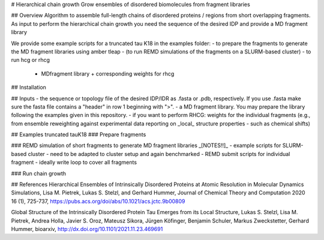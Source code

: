 # Hierarchical chain growth
Grow ensembles of disordered biomolecules from fragment libraries

## Overview
Algorithm to assemble full-length chains of disordered proteins / regions from short overlapping fragments. 
As input to perform the hierarchical chain growth you need the sequence of the desired IDP and provide a MD fragment library

We provide some example scripts for a truncated tau K18 in the examples folder:
- to prepare the fragments to generate the MD fragment libraries using amber tleap
- (to run REMD simulations of the fragments on a SLURM-based cluster)
- to run hcg or rhcg 
	- MDfragment library + corresponding weights for rhcg

## Installation

## Inputs
- the sequence or topology file of the desired IDP/IDR as .fasta or .pdb, respectively. If you use .fasta make sure the fasta file contains a "header" in row 1 beginning with ">".
- a MD fragment library. You may prepare the library following the examples given in this repository.
- if you want to perform RHCG: weights for the individual fragments (e.g., from ensemble reweighting against experimental data reporting on _local_ structure properties - such as chemical shifts)

## Examples truncated tauK18
### Prepare fragments

### REMD simulation of short fragments to generate MD fragment libraries
_[NOTES!!]_
- example scripts for SLURM-based cluster
- need to be adapted to cluster setup and again benchmarked
- REMD submit scripts for individual fragment - ideally write loop to cover all fragments

### Run chain growth


## References
Hierarchical Ensembles of Intrinsically Disordered Proteins at Atomic Resolution in Molecular Dynamics Simulations, 
Lisa M. Pietrek, Lukas S. Stelzl, and Gerhard Hummer,
Journal of Chemical Theory and Computation 2020 16 (1), 725-737, https://pubs.acs.org/doi/abs/10.1021/acs.jctc.9b00809

Global Structure of the Intrinsically Disordered Protein Tau Emerges from its Local Structure, 
Lukas S. Stelzl, Lisa M. Pietrek, Andrea Holla, Javier S. Oroz, Mateusz Sikora, Jürgen Köfinger, Benjamin Schuler, Markus Zweckstetter, Gerhard Hummer, 
bioarxiv, http://dx.doi.org/10.1101/2021.11.23.469691
